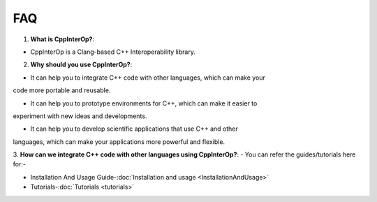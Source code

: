 FAQ 
----

1. **What is CppInterOp?**:

- CppInterOp is a Clang-based C++ Interoperability library.

2. **Why should you use CppInterOp?**:

- It can help you to integrate C++ code with other languages, which can make your 
code more portable and reusable.

- It can help you to prototype environments for C++, which can make it easier to
experiment with new ideas and developments.

- It can help you to develop scientific applications that use C++ and other 
languages, which can make your applications more powerful and flexible.

3. **How can we integrate C++ code with other languages using CppInterOp?**:
- You can refer the guides/tutorials here for:-

- Installation And Usage Guide-:doc:`Installation and usage <InstallationAndUsage>`

- Tutorials-:doc:`Tutorials <tutorials>`